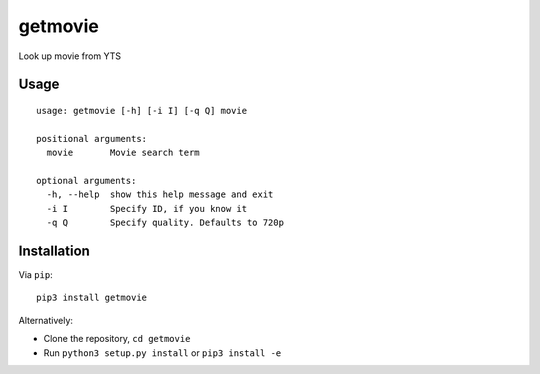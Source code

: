 getmovie
========

Look up movie from YTS

Usage
-----

::

    usage: getmovie [-h] [-i I] [-q Q] movie

    positional arguments:
      movie       Movie search term

    optional arguments:
      -h, --help  show this help message and exit
      -i I        Specify ID, if you know it
      -q Q        Specify quality. Defaults to 720p

Installation
------------

Via ``pip``:

::

    pip3 install getmovie

Alternatively:

-  Clone the repository, ``cd getmovie``
-  Run ``python3 setup.py install`` or ``pip3 install -e``
